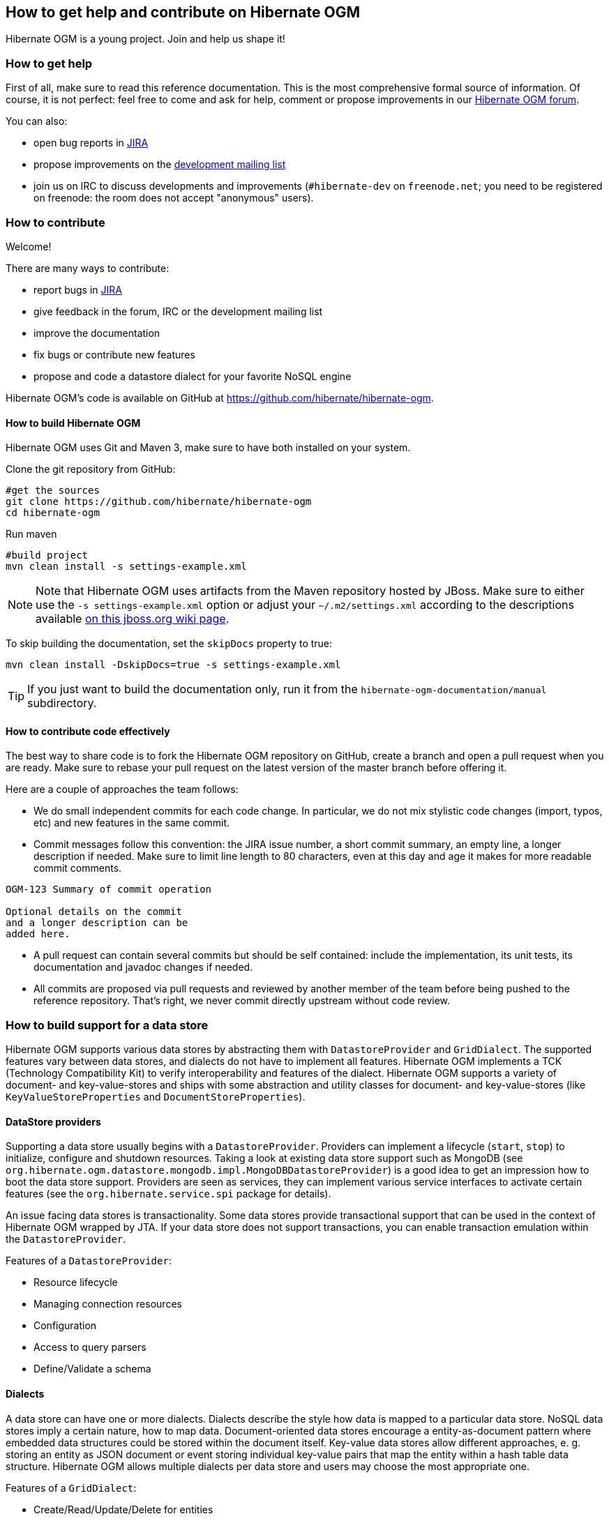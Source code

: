 [[ogm-howtocontribute]]

== How to get help and contribute on Hibernate OGM

Hibernate OGM is a young project.
Join and help us shape it!

[[ogm-howtocontribute-help]]

=== How to get help

First of all, make sure to read this reference documentation.
This is the most comprehensive formal source of information.
Of course, it is not perfect:
feel free to come and ask for help,
comment or propose improvements in our
https://forum.hibernate.org/viewforum.php?f=31[Hibernate OGM forum].

You can also:

* open bug reports in https://hibernate.atlassian.net/browse/OGM[JIRA]
* propose improvements on the
  http://www.hibernate.org/community/mailinglists[development mailing list]
* join us on IRC to discuss developments and improvements
  (`#hibernate-dev` on `freenode.net`;
  you need to be registered on freenode:
  the room does not accept "anonymous" users).

[[ogm-howtocontribute-contribute]]

=== How to contribute

Welcome!

There are many ways to contribute:

* report bugs in https://hibernate.atlassian.net/browse/OGM[JIRA]
* give feedback in the forum, IRC or the development mailing list
* improve the documentation
* fix bugs or contribute new features
* propose and code a datastore dialect for your favorite NoSQL engine


Hibernate OGM's code is available on GitHub at
https://github.com/hibernate/hibernate-ogm.

==== How to build Hibernate OGM

Hibernate OGM uses Git and Maven 3,
make sure to have both installed on your system.

Clone the git repository from GitHub:

[source, bash]
----
#get the sources
git clone https://github.com/hibernate/hibernate-ogm
cd hibernate-ogm
----

Run maven

[source, bash]
----
#build project
mvn clean install -s settings-example.xml
----

[NOTE]
====
Note that Hibernate OGM uses artifacts from the Maven repository hosted by JBoss.
Make sure to either use the [code]`-s settings-example.xml` option
or adjust your [filename]`$$~/.m2/settings.xml$$`
according to the descriptions available
http://community.jboss.org/wiki/MavenGettingStarted-Users[on this jboss.org wiki page].
====

To skip building the documentation, set the `skipDocs` property to true:

[source, bash]
----
mvn clean install -DskipDocs=true -s settings-example.xml
----

[TIP]
====
If you just want to build the documentation only,
run it from the [filename]`hibernate-ogm-documentation/manual` subdirectory.
====

==== How to contribute code effectively

The best way to share code is to fork the Hibernate OGM repository on GitHub,
create a branch and open a pull request when you are ready.
Make sure to rebase your pull request
on the latest version of the master branch before offering it.

Here are a couple of approaches the team follows:

* We do small independent commits for each code change.
  In particular, we do not mix stylistic code changes (import, typos, etc)
  and new features in the same commit.
* Commit messages follow this convention:
  the JIRA issue number, a short commit summary, an empty line,
  a longer description if needed.
  Make sure to limit line length to 80 characters, even at this day and age
  it makes for more readable commit comments.
[source]
----
OGM-123 Summary of commit operation

Optional details on the commit
and a longer description can be
added here.
----

* A pull request can contain several commits but should be self contained:
  include the implementation, its unit tests, its documentation
  and javadoc changes if needed.
* All commits are proposed via pull requests
  and reviewed by another member of the team
  before being pushed to the reference repository.
  That's right, we never commit directly upstream without code review.


=== How to build support for a data store

Hibernate OGM supports various data stores by abstracting them
with `DatastoreProvider` and `GridDialect`. The supported features vary between data stores,
and dialects do not have to implement all features. Hibernate OGM implements a TCK
(Technology Compatibility Kit) to verify interoperability and features of the dialect.
Hibernate OGM supports a variety of document- and key-value-stores and ships
with some abstraction and utility classes for document- and key-value-stores
(like `KeyValueStoreProperties` and `DocumentStoreProperties`).


==== DataStore providers

Supporting a data store usually begins with a `DatastoreProvider`. Providers can
implement a lifecycle (`start`, `stop`) to initialize, configure and shutdown
resources. Taking a look at existing data store support such as MongoDB
(see `org.hibernate.ogm.datastore.mongodb.impl.MongoDBDatastoreProvider`)
is a good idea to get an impression how to boot the data store support.
Providers are seen as services, they can implement various service interfaces
to activate certain features (see the `org.hibernate.service.spi` package for details).

An issue facing data stores is transactionality. Some data stores provide
transactional support that can be used in the context of Hibernate OGM
wrapped by JTA. If your data store does not support transactions, you
can enable transaction emulation within the `DatastoreProvider`.

Features of a `DatastoreProvider`:

* Resource lifecycle
* Managing connection resources
* Configuration
* Access to query parsers
* Define/Validate a schema


==== Dialects

A data store can have one or more dialects. Dialects describe the style
how data is mapped to a particular data store. NoSQL data stores imply a
certain nature, how to map data. Document-oriented data stores encourage
a entity-as-document pattern where embedded data structures could be
stored within the document itself. Key-value data stores allow different
approaches, e. g. storing an entity as JSON document or event storing
individual key-value pairs that map the entity within a hash table data structure.
Hibernate OGM allows multiple dialects per data store and users may
choose the most appropriate one.

Features of a `GridDialect`:

* Create/Read/Update/Delete for entities
* Create/Read/Update/Delete for associations
* Query execution
* Batching/Multi-Get
* Id/Sequence generator
* Provides locking strategies

[TIP]
====
Have an idea how you would map entities in the data store you want to
support. It helps to have a clear picture about that.
====

[TIP]
====
Start with a small feature set to get a feeling for Hibernate OGM.
You can always extend the features as you proceed.
====

[NOTE]
====
Data stores tend to provide fancy features such as aggregations or map-reduce.
It's very likely that you won't utilize these features since Hibernate provides
own means to implement such functionality.
====

Hibernate OGM is not opinionated by which means data is stored/loaded
for a particular data store, but the particular dialect is.

==== Entities

Entities are seen by a dialect as `Tuple`. A `Tuple` may contain a
snapshot (that`s the persistent view of the data) and a set of
key-value pairs that carry the actual data. Tuple keys use dot-path
property identifiers to indicate nesting. That comes handy when working
with document stores because you can build a document structure based on that details.


==== Associations

The least NoSQL data stores have built-in support for associations
between entities (unless you're using a graph database). Associations
are kind of artificial. Association data can be stored within the
entity itself or externally (as own documents or relation items).


==== Configuration

Hibernate OGM uses a sophisticated configuration mechanism that obtains
its values from various sources. Most common configuration sources are:

* hibernate.properties file
* persistence.xml file
* annotation configuration (entity classes)
* programmatic configuration

You might want to look at `MongoDBConfiguration` or `InfinispanConfiguration`
to get an idea how configuration works. Configuration is usually read
when starting a data store provider or while operating. A good example
of accessing configuration during runtime is the association storage
option, where users can define, how to store a particular association
(within the entity or as a separate collection/key/document/node).

The configuration and options context infrastructure allows to support
data store-specific options such as `ReadPreference` for MongoDB or `TTL` for Redis.


===== Programmatic configuration

Data store support can implement programmatical configuration. The
configuration splits into three parts:

* Global configuration
* Entity configuration
* Property configuration

Programmatic configuration consists of two parts: configuration
interfaces (see `org.hibernate.ogm.options.navigation`) and partial (abstract)
implementation classes. These parts are merged at runtime using ASM class generation.

==== Types

Every data store supports a unique set of data types. Some stores support
floating point types and date types, others just strings. Hibernate OGM allows
users to utility a variety of data types (see JPA spec) for their data models.
On the other hand, that data needs to be stored within the data store and mapped back.

A dialect can provide a `GridType` to describe the handling of a particular
data type, meaning you can specify how dates, floating point types or even
byte arrays are handled. Whether they are mapped to other data types (e. g. use
`double` for `float` or use base64-encoded strings for byte arrays) or wrapped within strings.

Data store-specific types can be handled the same way, check out `StringAsObjectIdType`
 for the String-mapping of MongoDB's `ObjectId` type.

[NOTE]
====
Type-mapping can be an exhausting task. Ask, if you're not sure about it.
====

==== Tests

Hibernate OGM brings a well suited infrastructure for tests. The test
infrastructure consists of a generic base class (`OgmTestCase`) for
tests and a test helper (see `TestableGridDialect`). That classes are used
to get a different view on data than the frontend-view by the `Session`
and the `EntityManager`. It is always helpful to create a set of own test
cases for different scenarios to validate the data is mapped in the way it's
intended or to verify data store-specific options such as `TTL`.

Another bunch of tests is called the backend TCK. That test classes test nearly
all aspects of Hibernate OGM viewed from a users' perspective. Tests contain
cases for simple/complex entities, associations, list- and map data types,
queries using Hibernate Search, and tests for data type support.

The backend TCK is included using classpath filters, just check one of the
current implementations (like `RedisBackendTckHelper`). When you're developing a
core module, that is included in the distribution, you will have to add your
dialect to the `@SkipByGridDialect` annotation of some tests.

[TIP]
====
Running even 20% of the tests green is a great achievement. Proceed step-by-step.
Large numbers of tests can fail just because of one thing that is handled differently.
Don't hesitate to ask for support.
====